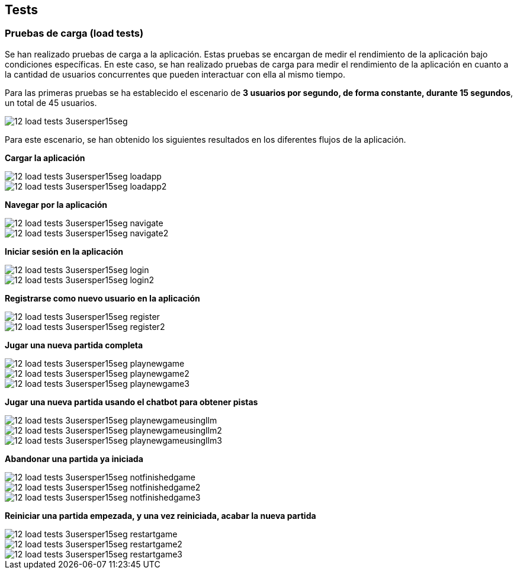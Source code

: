 ifndef::imagesdir[:imagesdir: ../images]

[[section-tests]]

== Tests

=== Pruebas de carga (load tests)

Se han realizado pruebas de carga a la aplicación. Estas pruebas se encargan de medir el rendimiento de la aplicación bajo condiciones específicas. En este caso, se han realizado pruebas de carga para medir el rendimiento de la aplicación en cuanto a la cantidad de usuarios concurrentes que pueden interactuar con ella al mismo tiempo.

Para las primeras pruebas se ha establecido el escenario de *3 usuarios por segundo, de forma constante, durante 15 segundos*, un total de 45 usuarios.

image::../images/12_load-tests_3usersper15seg.png[]

Para este escenario, se han obtenido los siguientes resultados en los diferentes flujos de la aplicación.

*Cargar la aplicación*

image::../images/12_load_tests_3usersper15seg_loadapp.png[]
image::../images/12_load_tests_3usersper15seg_loadapp2.png[]

*Navegar por la aplicación*

image::../images/12_load_tests_3usersper15seg_navigate.png[]
image::../images/12_load_tests_3usersper15seg_navigate2.png[]

*Iniciar sesión en la aplicación*

image::../images/12_load_tests_3usersper15seg_login.png[]
image::../images/12_load_tests_3usersper15seg_login2.png[]

*Registrarse como nuevo usuario en la aplicación*

image::../images/12_load_tests_3usersper15seg_register.png[]
image::../images/12_load_tests_3usersper15seg_register2.png[]

*Jugar una nueva partida completa*

image::../images/12_load_tests_3usersper15seg_playnewgame.png[]
image::../images/12_load_tests_3usersper15seg_playnewgame2.png[]
image::../images/12_load_tests_3usersper15seg_playnewgame3.png[]

*Jugar una nueva partida usando el chatbot para obtener pistas*

image::../images/12_load_tests_3usersper15seg_playnewgameusingllm.png[]
image::../images/12_load_tests_3usersper15seg_playnewgameusingllm2.png[]
image::../images/12_load_tests_3usersper15seg_playnewgameusingllm3.png[]

*Abandonar una partida ya iniciada*

image::../images/12_load_tests_3usersper15seg_notfinishedgame.png[]
image::../images/12_load_tests_3usersper15seg_notfinishedgame2.png[]
image::../images/12_load_tests_3usersper15seg_notfinishedgame3.png[]

*Reiniciar una partida empezada, y una vez reiniciada, acabar la nueva partida*

image::../images/12_load_tests_3usersper15seg_restartgame.png[]
image::../images/12_load_tests_3usersper15seg_restartgame2.png[]
image::../images/12_load_tests_3usersper15seg_restartgame3.png[]


